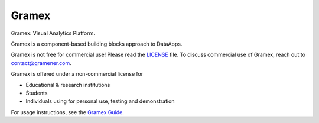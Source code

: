 Gramex
======

Gramex: Visual Analytics Platform.

Gramex is a component-based building blocks approach to DataApps.

Gramex is not free for commercial use! Please read the `LICENSE`_ file.
To discuss commercial use of Gramex, reach out to contact@gramener.com.

Gramex is offered under a non-commercial license for

- Educational & research institutions
- Students
- Individuals using for personal use, testing and demonstration

For usage instructions, see the `Gramex Guide`_.

.. _LICENSE: https://code.gramener.com/cto/gramex/blob/master/LICENSE.rst
.. _Gramex Guide: https://learn.gramener.com/guide/
